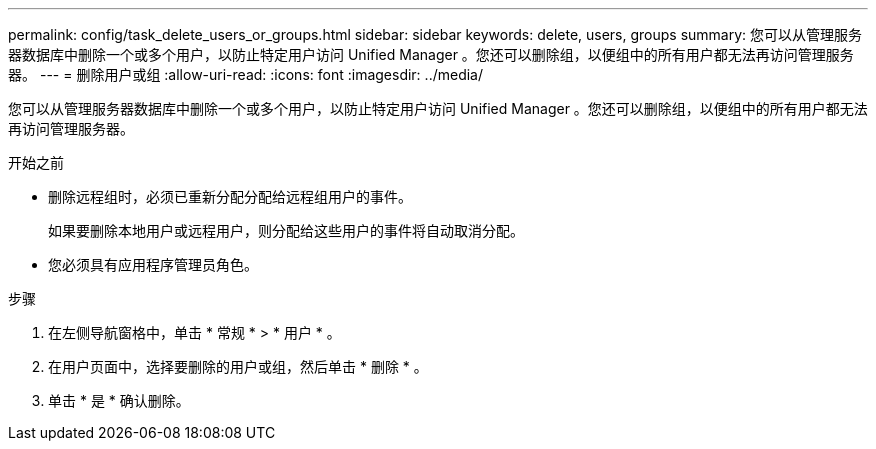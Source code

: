 ---
permalink: config/task_delete_users_or_groups.html 
sidebar: sidebar 
keywords: delete, users, groups 
summary: 您可以从管理服务器数据库中删除一个或多个用户，以防止特定用户访问 Unified Manager 。您还可以删除组，以便组中的所有用户都无法再访问管理服务器。 
---
= 删除用户或组
:allow-uri-read: 
:icons: font
:imagesdir: ../media/


[role="lead"]
您可以从管理服务器数据库中删除一个或多个用户，以防止特定用户访问 Unified Manager 。您还可以删除组，以便组中的所有用户都无法再访问管理服务器。

.开始之前
* 删除远程组时，必须已重新分配分配给远程组用户的事件。
+
如果要删除本地用户或远程用户，则分配给这些用户的事件将自动取消分配。

* 您必须具有应用程序管理员角色。


.步骤
. 在左侧导航窗格中，单击 * 常规 * > * 用户 * 。
. 在用户页面中，选择要删除的用户或组，然后单击 * 删除 * 。
. 单击 * 是 * 确认删除。

